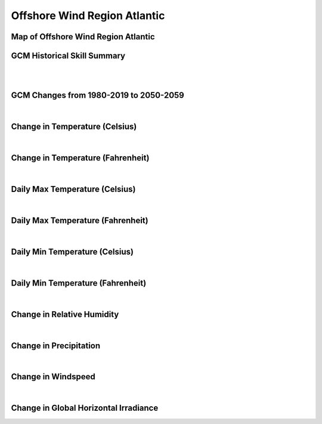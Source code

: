 #############################
Offshore Wind Region Atlantic
#############################


Map of Offshore Wind Region Atlantic
====================================

.. image:: ../_static/region_maps/map_atlantic.png

GCM Historical Skill Summary
============================

.. raw:: html
   :file: ../_static/skill_tables/skill_atlantic.html
|
|

GCM Changes from 1980-2019 to 2050-2059
=======================================
.. raw:: html
   :file: ../_static/scatter_plots/atlantic_scatter_ssp245.html
.. raw:: html
   :file: ../_static/scatter_plots/atlantic_scatter_ssp585.html

|
Change in Temperature (Celsius)
===============================

.. raw:: html
   :file: ../_static/trend_plots/atlantic_t2m.html

|
Change in Temperature (Fahrenheit)
==================================

.. raw:: html
   :file: ../_static/trend_plots/atlantic_t2m_degf.html

|
Daily Max Temperature (Celsius)
===============================

.. raw:: html
   :file: ../_static/trend_plots/atlantic_t2m_max.html

|
Daily Max Temperature (Fahrenheit)
==================================

.. raw:: html
   :file: ../_static/trend_plots/atlantic_t2m_max_degf.html

|
Daily Min Temperature (Celsius)
===============================

.. raw:: html
   :file: ../_static/trend_plots/atlantic_t2m_min.html

|
Daily Min Temperature (Fahrenheit)
==================================

.. raw:: html
   :file: ../_static/trend_plots/atlantic_t2m_min_degf.html

|
Change in Relative Humidity
===========================

.. raw:: html
   :file: ../_static/trend_plots/atlantic_rh.html

|
Change in Precipitation
=======================

.. raw:: html
   :file: ../_static/trend_plots/atlantic_pr.html

|
Change in Windspeed
===================

.. raw:: html
   :file: ../_static/trend_plots/atlantic_ws100m.html

|
Change in Global Horizontal Irradiance
======================================

.. raw:: html
   :file: ../_static/trend_plots/atlantic_ghi.html
